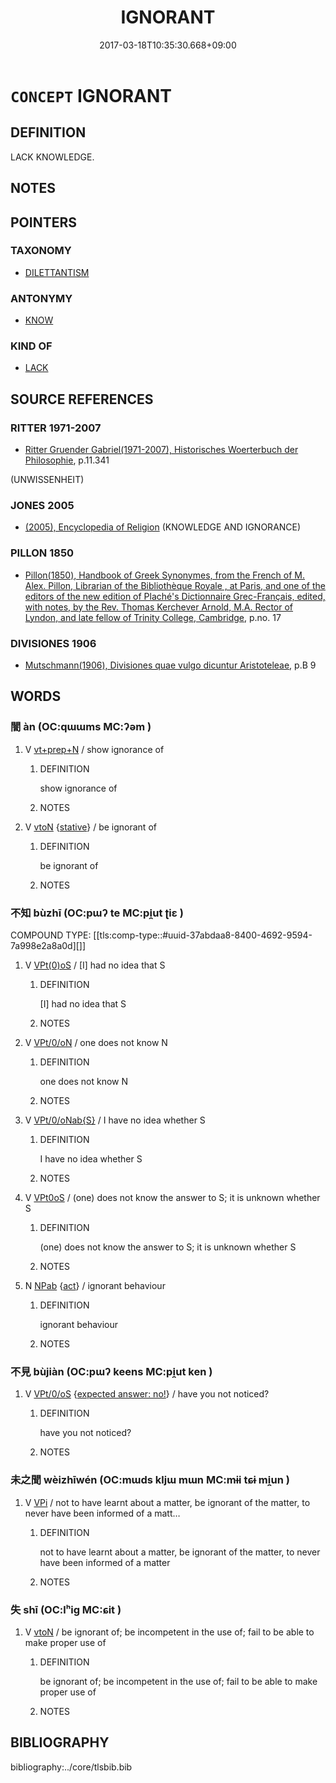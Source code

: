 # -*- mode: mandoku-tls-view -*-
#+TITLE: IGNORANT
#+DATE: 2017-03-18T10:35:30.668+09:00        
#+STARTUP: content
* =CONCEPT= IGNORANT
:PROPERTIES:
:CUSTOM_ID: uuid-b472c225-fc63-48fd-ab91-45f9780c0622
:SYNONYM+:  UNEDUCATED
:SYNONYM+:  UNKNOWLEDGEABLE
:SYNONYM+:  UNTAUGHT
:SYNONYM+:  UNSCHOOLED
:SYNONYM+:  UNTUTORED
:SYNONYM+:  UNTRAINED
:SYNONYM+:  ILLITERATE
:SYNONYM+:  UNLETTERED
:SYNONYM+:  UNLEARNED
:SYNONYM+:  UNREAD
:SYNONYM+:  UNINFORMED
:SYNONYM+:  UNENLIGHTENED
:SYNONYM+:  BENIGHTED
:SYNONYM+:  INEXPERIENCED
:SYNONYM+:  UNWORLDLY
:SYNONYM+:  UNSOPHISTICATED.
:SYNONYM+:  WITHOUT KNOWLEDGE OF
:SYNONYM+:  UNAWARE OF
:SYNONYM+:  UNCONSCIOUS OF
:SYNONYM+:  OBLIVIOUS TO
:SYNONYM+:  INCOGNIZANT OF
:SYNONYM+:  UNFAMILIAR WITH
:SYNONYM+:  UNACQUAINTED WITH
:SYNONYM+:  UNINFORMED ABOUT
:SYNONYM+:  ILL-INFORMED ABOUT
:SYNONYM+:  UNENLIGHTENED ABOUT
:SYNONYM+:  UNCONVERSANT WITH
:SYNONYM+:  INEXPERIENCED IN/WITH
:SYNONYM+:  NAIVE ABOUT
:SYNONYM+:  GREEN ABOUT
:SYNONYM+:  INFORMAL IN THE DARK ABOUT
:SYNONYM+:  CLUELESS ABOUT
:TR_ZH: 無知
:END:
** DEFINITION

LACK KNOWLEDGE.

** NOTES

** POINTERS
*** TAXONOMY
 - [[tls:concept:DILETTANTISM][DILETTANTISM]]

*** ANTONYMY
 - [[tls:concept:KNOW][KNOW]]

*** KIND OF
 - [[tls:concept:LACK][LACK]]

** SOURCE REFERENCES
*** RITTER 1971-2007
 - [[cite:RITTER-1971-2007][Ritter Gruender Gabriel(1971-2007), Historisches Woerterbuch der Philosophie]], p.11.341
 (UNWISSENHEIT)
*** JONES 2005
 - [[cite:JONES-2005][(2005), Encyclopedia of Religion]] (KNOWLEDGE AND IGNORANCE)
*** PILLON 1850
 - [[cite:PILLON-1850][Pillon(1850), Handbook of Greek Synonymes, from the French of M. Alex. Pillon, Librarian of the Bibliothèque Royale , at Paris, and one of the editors of the new edition of Plaché's Dictionnaire Grec-Français, edited, with notes, by the Rev. Thomas Kerchever Arnold, M.A. Rector of Lyndon, and late fellow of Trinity College, Cambridge]], p.no. 17

*** DIVISIONES 1906
 - [[cite:DIVISIONES-1906][Mutschmann(1906), Divisiones quae vulgo dicuntur Aristoteleae]], p.B 9

** WORDS
   :PROPERTIES:
   :VISIBILITY: children
   :END:
*** 闇 àn (OC:qɯɯms MC:ʔəm )
:PROPERTIES:
:CUSTOM_ID: uuid-7c919818-cf66-498b-8d6e-19482990036a
:Char+: 闇(169,9/17) 
:GY_IDS+: uuid-4c9179f0-179c-4192-9ccf-42149aca94d8
:PY+: àn     
:OC+: qɯɯms     
:MC+: ʔəm     
:END: 
**** V [[tls:syn-func::#uuid-739c24ae-d585-4fff-9ac2-2547b1050f16][vt+prep+N]] / show ignorance of
:PROPERTIES:
:CUSTOM_ID: uuid-d5663f61-f56b-4610-827d-a9f38506549d
:END:
****** DEFINITION

show ignorance of

****** NOTES

**** V [[tls:syn-func::#uuid-fbfb2371-2537-4a99-a876-41b15ec2463c][vtoN]] {[[tls:sem-feat::#uuid-2a66fc1c-6671-47d2-bd04-cfd6ccae64b8][stative]]} / be ignorant of
:PROPERTIES:
:CUSTOM_ID: uuid-99c72ee9-6243-4656-9601-15eb7e41740d
:END:
****** DEFINITION

be ignorant of

****** NOTES

*** 不知 bùzhī (OC:pɯʔ te MC:pi̯ut ʈiɛ )
:PROPERTIES:
:CUSTOM_ID: uuid-d3041679-b81f-48ab-877d-8da1314f8f86
:Char+: 不(1,3/4) 知(111,3/8) 
:GY_IDS+: uuid-12896cda-5086-41f3-8aeb-21cd406eec3f uuid-66c0756c-fd79-48b2-a2cd-ee269a87f3c6
:PY+: bù zhī    
:OC+: pɯʔ te    
:MC+: pi̯ut ʈiɛ    
:END: 
COMPOUND TYPE: [[tls:comp-type::#uuid-37abdaa8-8400-4692-9594-7a998e2a8a0d][]]


**** V [[tls:syn-func::#uuid-e72f3fb7-d88d-49b6-8915-8a5e2256bad8][VPt(0)oS]] / [I] had no idea that S
:PROPERTIES:
:CUSTOM_ID: uuid-91ebccc9-d12e-4ab3-ab36-6995176c2f54
:END:
****** DEFINITION

[I] had no idea that S

****** NOTES

**** V [[tls:syn-func::#uuid-1432143e-2292-4a8a-b330-48cb57e77054][VPt/0/oN]] / one does not know N
:PROPERTIES:
:CUSTOM_ID: uuid-aaf30a4b-2e3d-4e62-bc67-f0b3fcddca8d
:END:
****** DEFINITION

one does not know N

****** NOTES

**** V [[tls:syn-func::#uuid-c3c07ba9-1c7b-4e6e-b8cb-9816ae0b8865][VPt/0/oNab{S}]] / I have no idea whether S
:PROPERTIES:
:CUSTOM_ID: uuid-8c56991b-dfd2-48b0-8a1b-41cb178666ec
:END:
****** DEFINITION

I have no idea whether S

****** NOTES

**** V [[tls:syn-func::#uuid-b0ee30a9-8aa7-4dc2-92f2-2ac87b363f45][VPt0oS]] / (one) does not know the answer to S; it is unknown whether S
:PROPERTIES:
:CUSTOM_ID: uuid-1f12cbaa-7bf4-4752-9634-1105a4ac0576
:END:
****** DEFINITION

(one) does not know the answer to S; it is unknown whether S

****** NOTES

**** N [[tls:syn-func::#uuid-db0698e7-db2f-4ee3-9a20-0c2b2e0cebf0][NPab]] {[[tls:sem-feat::#uuid-f55cff2f-f0e3-4f08-a89c-5d08fcf3fe89][act]]} / ignorant behaviour
:PROPERTIES:
:CUSTOM_ID: uuid-2c6b271c-1327-4065-a159-33dd0f8dfa33
:END:
****** DEFINITION

ignorant behaviour

****** NOTES

*** 不見 bùjiàn (OC:pɯʔ keens MC:pi̯ut ken )
:PROPERTIES:
:CUSTOM_ID: uuid-b6c71b61-7536-4652-96da-50d016df352c
:Char+: 不(1,3/4) 見(147,0/7) 
:GY_IDS+: uuid-12896cda-5086-41f3-8aeb-21cd406eec3f uuid-9cb6b5ab-c196-4567-b251-048e8cd0f611
:PY+: bù jiàn    
:OC+: pɯʔ keens    
:MC+: pi̯ut ken    
:END: 
**** V [[tls:syn-func::#uuid-f79c32c9-0c60-4281-99f4-faaa8003349f][VPt/0/oS]] {[[tls:sem-feat::#uuid-1b4d8619-5bcb-4d89-9978-cecb0d471828][expected answer: no!]]} / have you not noticed?
:PROPERTIES:
:CUSTOM_ID: uuid-08e367ee-1377-4485-abec-3dc1d2692a38
:END:
****** DEFINITION

have you not noticed?

****** NOTES

*** 未之聞 wèizhīwén (OC:mɯds kljɯ mɯn MC:mɨi tɕɨ mi̯un )
:PROPERTIES:
:CUSTOM_ID: uuid-08c91e34-07b1-4c9f-b0cc-045566c33578
:Char+: 未(75,1/5) 之(4,3/4) 聞(128,8/14) 
:GY_IDS+: uuid-99fdbd59-79b0-4ed6-8aa8-abe2e7717145 uuid-dd2ad4ab-7266-4ee9-a622-5790a96a6515 uuid-afbc5bef-c4c6-475e-bb6f-c1654a7bef5f
:PY+: wèi zhī wén   
:OC+: mɯds kljɯ mɯn   
:MC+: mɨi tɕɨ mi̯un   
:END: 
**** V [[tls:syn-func::#uuid-091af450-64e0-4b82-98a2-84d0444b6d19][VPi]] / not to have learnt about a matter, be ignorant of the matter, to never have been informed of a matt...
:PROPERTIES:
:CUSTOM_ID: uuid-5f7d247a-47ab-40e8-8898-334b7d72fc47
:END:
****** DEFINITION

not to have learnt about a matter, be ignorant of the matter, to never have been informed of a matter

****** NOTES

*** 失 shī (OC:lʰiɡ MC:ɕit )
:PROPERTIES:
:CUSTOM_ID: uuid-fd5da772-4cb9-4f0c-8905-c3cf3afd5a36
:Char+: 失(37,2/5) 
:GY_IDS+: uuid-df3b2343-918c-4300-911b-9206b25c5d01
:PY+: shī     
:OC+: lʰiɡ     
:MC+: ɕit     
:END: 
**** V [[tls:syn-func::#uuid-fbfb2371-2537-4a99-a876-41b15ec2463c][vtoN]] / be ignorant of; be incompetent in the use of; fail to be able to make proper use of
:PROPERTIES:
:CUSTOM_ID: uuid-9b703397-b43a-4ab2-85fa-3bd56dc91836
:END:
****** DEFINITION

be ignorant of; be incompetent in the use of; fail to be able to make proper use of

****** NOTES

** BIBLIOGRAPHY
bibliography:../core/tlsbib.bib
